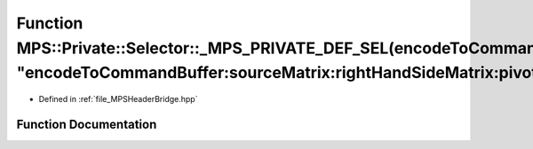 .. _exhale_function__m_p_s_header_bridge_8hpp_1a1c505394a629f0f05f8e4bc344a1f7d2:

Function MPS::Private::Selector::_MPS_PRIVATE_DEF_SEL(encodeToCommandBuffer_sourceMatrix_rightHandSideMatrix_pivotIndices_solutionMatrix_, "encodeToCommandBuffer:sourceMatrix:rightHandSideMatrix:pivotIndices:solutionMatrix:")
=================================================================================================================================================================================================================================

- Defined in :ref:`file_MPSHeaderBridge.hpp`


Function Documentation
----------------------


.. doxygenfunction:: MPS::Private::Selector::_MPS_PRIVATE_DEF_SEL(encodeToCommandBuffer_sourceMatrix_rightHandSideMatrix_pivotIndices_solutionMatrix_, "encodeToCommandBuffer:sourceMatrix:rightHandSideMatrix:pivotIndices:solutionMatrix:")
   :project: MPSCPP